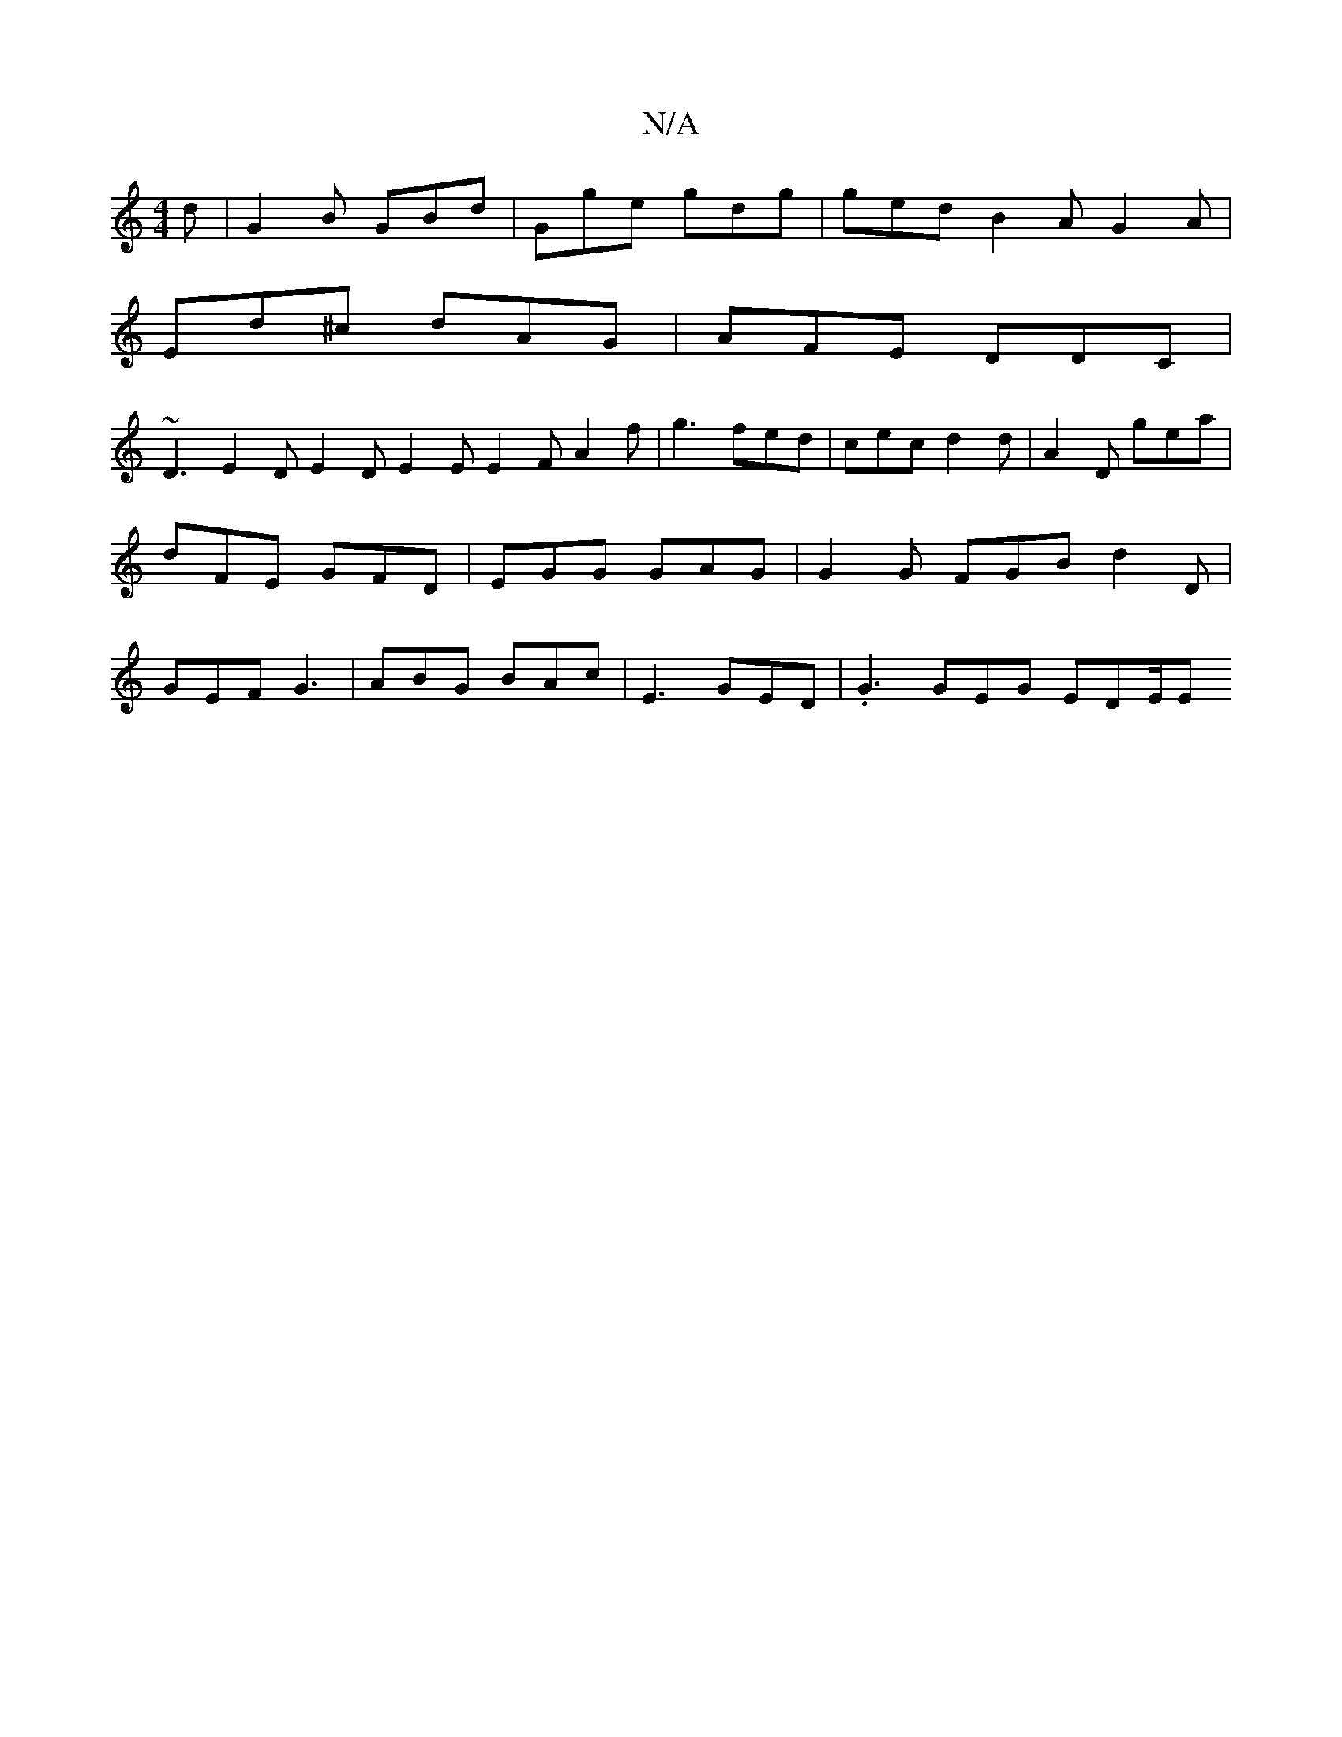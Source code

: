 X:1
T:N/A
M:4/4
R:N/A
K:Cmajor
2 d | G2 B GBd | Gge gdg | ged B2A G2A |
Ed^c dAG | AFE DDC |
~D3 E2 D E2 D E2 E E2 F A2 f | g3 fed | cec d2 d | A2D gea | dFE GFD | EGG GAG | G2 G FGB d2 D | GEF G3 | ABG BAc | E3 GED | .G3 GEG EDE/E